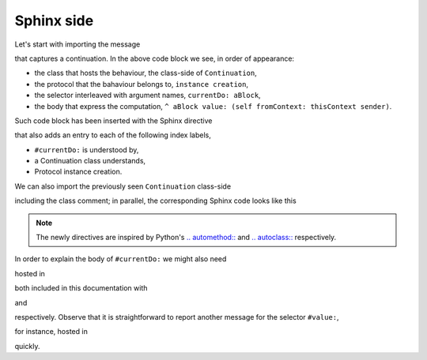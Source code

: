 
Sphinx side
===========

Let's start with importing the message 

.. pharo:autocompiledmethod:: Continuation_class>>#currentDo:

that captures a continuation. In the above code block we see, in order of appearance:

- the class that hosts the behaviour, the class-side of ``Continuation``,
- the protocol that the bahaviour belongs to, ``instance creation``,
- the selector interleaved with argument names, ``currentDo: aBlock``,
- the body that express the computation, ``^ aBlock value: (self fromContext: thisContext sender)``.

Such code block has been inserted with the Sphinx directive

.. rst:directive:: .. pharo:autocompiledmethod::  Continuation_class>>#currentDo:

that also adds an entry to each of the following index labels,

- ``#currentDo:`` is understood by,
- a Continuation class understands,
- Protocol instance creation.

We can also import the previously seen ``Continuation`` class-side

.. pharo:autoclass:: Continuation_class
  :include-comment: yes

including the class comment; in parallel, the corresponding Sphinx code looks like this

.. rst:directive:: .. pharo:autoclass:: Continuation_class

  .. rst:directive:option:: include-comment: yes
  
.. note::

  The newly directives are inspired by Python's `.. automethod::
  <https://www.sphinx-doc.org/en/master/usage/extensions/autodoc.html#directive-automethod>`_
  and `.. autoclass::
  <https://www.sphinx-doc.org/en/master/usage/extensions/autodoc.html#directive-autoclass>`_
  respectively.

In order to explain the body of ``#currentDo:`` we might also need

.. pharo:autocompiledmethod:: BlockClosure>>#value:

hosted in 

.. pharo:autoclass:: BlockClosure
  :include-comment: yes

both included in this documentation with

.. rst:directive:: .. pharo:autocompiledmethod:: BlockClosure>>#value:

and

.. rst:directive:: .. pharo:autoclass:: BlockClosure

  .. rst:directive:option:: include-comment: yes

respectively. Observe that it is straightforward to report another message for
the selector ``#value:``, 

.. pharo:autocompiledmethod:: Association>>#value:

for instance, hosted in

.. pharo:autoclass:: Association

quickly.
